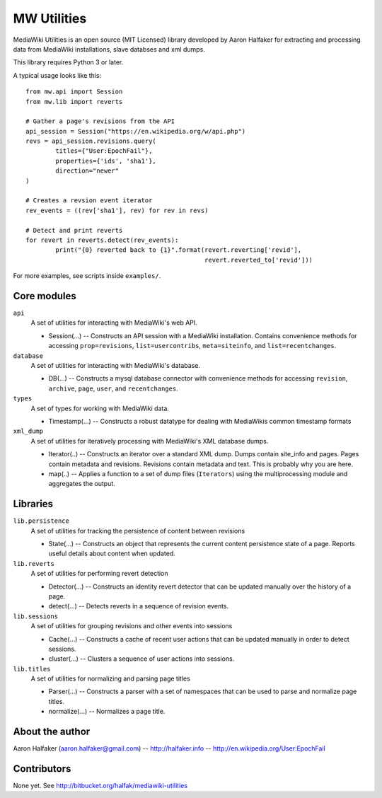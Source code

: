 ============
MW Utilities
============

MediaWiki Utilities is an open source (MIT Licensed) library developed by Aaron Halfaker for extracting and processing data from MediaWiki installations, slave databses and xml dumps.

This library requires Python 3 or later.

A typical usage looks like this::

	from mw.api import Session
	from mw.lib import reverts
	
	# Gather a page's revisions from the API
	api_session = Session("https://en.wikipedia.org/w/api.php")
	revs = api_session.revisions.query(
		titles={"User:EpochFail"}, 
		properties={'ids', 'sha1'},
		direction="newer"
	)
	
	# Creates a revsion event iterator
	rev_events = ((rev['sha1'], rev) for rev in revs)
	
	# Detect and print reverts
	for revert in reverts.detect(rev_events):
		print("{0} reverted back to {1}".format(revert.reverting['revid'],
		                                        revert.reverted_to['revid']))

For more examples, see scripts inside ``examples/``.

Core modules
============
``api``
	A set of utilities for interacting with MediaWiki's web API.
	
	* Session(...) -- Constructs an API session with a MediaWiki installation.  Contains convenience methods for accessing ``prop=revisions``,  ``list=usercontribs``, ``meta=siteinfo``, and ``list=recentchanges``.

``database``
	A set of utilities for interacting with MediaWiki's database.
	
	* DB(...) -- Constructs a mysql database connector with convenience methods	for accessing ``revision``, ``archive``, ``page``, ``user``, and ``recentchanges``.

``types``
	A set of types for working with MediaWiki data.
	
	* Timestamp(...) -- Constructs a robust datatype for dealing with MediaWikis common timestamp formats

``xml_dump``
	A set of utilities for iteratively processing with MediaWiki's XML database dumps.
	
	* Iterator(..) -- Constructs an iterator over a standard XML dump.  Dumps contain site_info and pages.  Pages contain metadata and revisions.  Revisions contain metadata and text.  This is probably why you are here.
	* map(..) -- Applies a function to a set of dump files (``Iterators``) using the multiprocessing module and aggregates the output.

Libraries
=========
``lib.persistence``
	A set of utilities for tracking the persistence of content between revisions
	
	* State(...) -- Constructs an object that represents the current content persistence state of a page.  Reports useful details about content when updated.

``lib.reverts``
	A set of utilities for performing revert detection
	
	* Detector(...) -- Constructs an identity revert detector that can be updated manually over the history of a page. 
	* detect(...) -- Detects reverts in a sequence of revision events.

``lib.sessions``
	A set of utilities for grouping revisions and other events into sessions
	
	* Cache(...) -- Constructs a cache of recent user actions that can be updated manually in order to detect sessions.
	* cluster(...) -- Clusters a sequence of user actions into sessions.

``lib.titles``
	A set of utilities for normalizing and parsing page titles
	
	* Parser(...) -- Constructs a parser with a set of namespaces that can be used to parse and normalize page titles. 
	* normalize(...) -- Normalizes a page title.  



About the author
================
Aaron Halfaker (aaron.halfaker@gmail.com) -- http://halfaker.info -- http://en.wikipedia.org/User:EpochFail


Contributors
============
None yet.  See http://bitbucket.org/halfak/mediawiki-utilities

